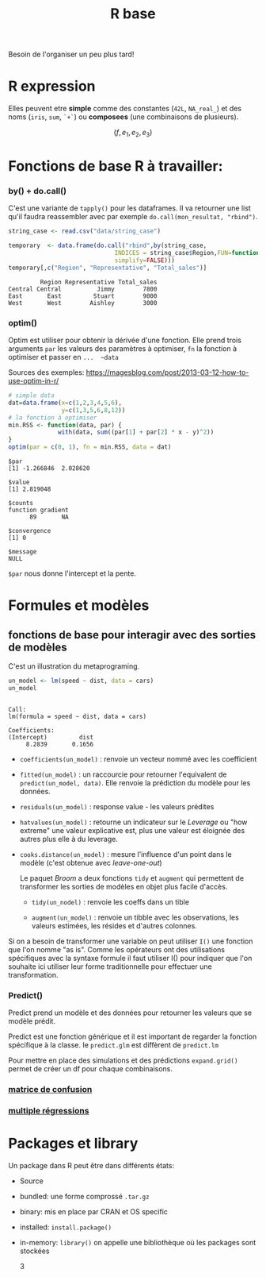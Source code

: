 :PROPERTIES:
:ID:       d71a50b6-ea84-4177-a603-1089c082e78a
:END:
#+title: R base

Besoin de l'organiser un peu plus tard!

* R expression

Elles peuvent etre *simple* comme des constantes (~42L~, ~NA_real_~) et des noms (~iris~, ~sum~, ~`+`~) ou *composees* (une combinaisons de plusieurs).

$$ (f, e_1, e_2, e_3 ) $$

* Fonctions de base R à travailler:

*** by() + do.call()

C'est une variante de ~tapply()~ pour les dataframes. Il va retourner une list qu'il faudra reassembler avec par exemple ~do.call(mon_resultat, "rbind")~.

#+begin_src R :results output :session *R* :exports both
string_case <- read.csv("data/string_case")

temporary  <- data.frame(do.call("rbind",by(string_case,
                              INDICES = string_case$Region,FUN=function(x) x[which.max(x$Total_sales),],
                              simplify=FALSE)))
temporary[,c("Region", "Representative", "Total_sales")]

#+end_src

#+RESULTS:
:          Region Representative Total_sales
: Central Central          Jimmy        7800
: East       East         Stuart        9000
: West       West        Aishley        3000

*** optim()

Optim est utiliser pour obtenir la dérivée d'une fonction. Elle prend trois arguments  ~par~ les valeurs des paramètres à optimiser, ~fn~ la fonction à optimiser et passer en ~...  ~data~

Sources des exemples:  https://magesblog.com/post/2013-03-12-how-to-use-optim-in-r/

#+begin_src R :results output :session *R* :exports both
# simple data
dat=data.frame(x=c(1,2,3,4,5,6),
               y=c(1,3,5,6,8,12))
# la fonction à optimiser
min.RSS <- function(data, par) {
              with(data, sum((par[1] + par[2] * x - y)^2))
}
optim(par = c(0, 1), fn = min.RSS, data = dat)
#+end_src

#+RESULTS:
#+begin_example
$par
[1] -1.266846  2.028620

$value
[1] 2.819048

$counts
function gradient
      89       NA

$convergence
[1] 0

$message
NULL
#+end_example

~$par~ nous donne l'intercept et la pente.

* Formules et modèles

** fonctions de base pour interagir avec des sorties de modèles

C'est un illustration du metaprograming.

#+begin_src R :results output :session *R* :exports both
un_model <- lm(speed ~ dist, data = cars)
un_model
#+end_src

#+RESULTS:
:
: Call:
: lm(formula = speed ~ dist, data = cars)
:
: Coefficients:
: (Intercept)         dist
:      8.2839       0.1656

- ~coefficients(un_model)~ : renvoie un vecteur nommé avec les coefficient

- ~fitted(un_model)~ : un raccourcie pour retourner l'equivalent de ~predict(un_model, data)~. Elle renvoie la prédiction du modèle pour les données.

- ~residuals(un_model)~ : response value - les valeurs prédites

- ~hatvalues(un_model)~ : retourne un indicateur sur le /Leverage/ ou "how extreme" une valeur explicative est, plus une valeur est éloignée des autres plus elle à du leverage.

- ~cooks.distance(un_model)~ : mesure l'influence d'un point dans le modèle (c'est obtenue avec /leave-one-out/)

 Le paquet /Broom/ a deux fonctions ~tidy~ et ~augment~ qui permettent de transformer les sorties de modèles en objet plus facile d'accès.

  * ~tidy(un_nodel)~ : renvoie les coeffs dans un tible

  * ~augment(un_model)~ : renvoie un tibble avec les observations, les valeurs estimées, les résides et d'autres colonnes.

Si on a besoin de transformer une variable on peut utiliser ~I()~ une fonction que l'on nomme "as is". Comme les opérateurs ont des utilisations spécifiques avec la syntaxe formule il faut utiliser I() pour indiquer que l'on souhaite ici utiliser leur forme traditionnelle pour effectuer une transformation.

*** Predict()

Predict prend un modèle et des données pour retourner les valeurs que se modèle prédit.

Predict est une fonction générique et il est important de regarder la fonction spécifique à la classe. Ie ~predict.glm~ est diffèrent de ~predict.lm~

Pour mettre en place des simulations et des prédictions ~expand.grid()~ permet de créer un df pour chaque combinaisons.

*** [[id:eb25bf36-4011-4493-ad1f-0854e6032030][matrice de confusion]]

*** [[id:f13d6bea-0056-48dd-bccd-d47bb3ab943b][multiple régressions]]

* Packages et library

Un package dans R peut être dans différents états:

- Source
- bundled: une forme comprossé ~.tar.gz~
- binary: mis en place par CRAN et OS specific
- installed: ~install.package()~
- in-memory: ~library()~ on appelle une bibliothèque où les packages sont stockées

  3
